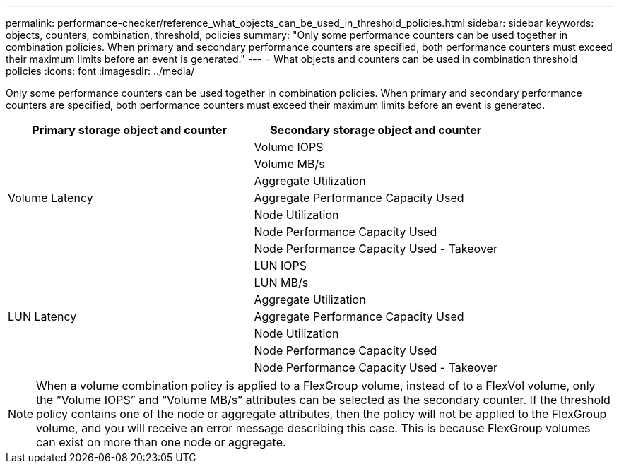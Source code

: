 ---
permalink: performance-checker/reference_what_objects_can_be_used_in_threshold_policies.html
sidebar: sidebar
keywords: objects, counters, combination, threshold, policies
summary: "Only some performance counters can be used together in combination policies. When primary and secondary performance counters are specified, both performance counters must exceed their maximum limits before an event is generated."
---
= What objects and counters can be used in combination threshold policies
:icons: font
:imagesdir: ../media/

[.lead]
Only some performance counters can be used together in combination policies. When primary and secondary performance counters are specified, both performance counters must exceed their maximum limits before an event is generated.
[options="header"]
|===
| Primary storage object and counter| Secondary storage object and counter
.7+a|
Volume Latency
a|
Volume IOPS
a|
Volume MB/s
a|
Aggregate Utilization
a|
Aggregate Performance Capacity Used
a|
Node Utilization
a|
Node Performance Capacity Used
a|
Node Performance Capacity Used - Takeover
.7+a|
LUN Latency
a|
LUN IOPS
a|
LUN MB/s
a|
Aggregate Utilization
a|
Aggregate Performance Capacity Used
a|
Node Utilization
a|
Node Performance Capacity Used
a|
Node Performance Capacity Used - Takeover
|===

[NOTE]
====
When a volume combination policy is applied to a FlexGroup volume, instead of to a FlexVol volume, only the "`Volume IOPS`" and "`Volume MB/s`" attributes can be selected as the secondary counter. If the threshold policy contains one of the node or aggregate attributes, then the policy will not be applied to the FlexGroup volume, and you will receive an error message describing this case. This is because FlexGroup volumes can exist on more than one node or aggregate.
====
